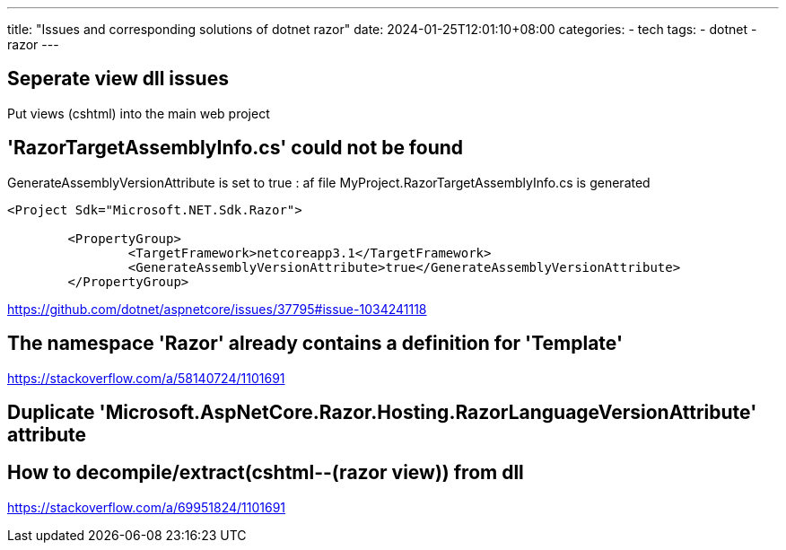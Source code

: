 ---
title: "Issues and corresponding solutions of dotnet razor"
date: 2024-01-25T12:01:10+08:00
categories:
- tech
tags:
- dotnet
- razor
---

== Seperate view dll issues

Put views (cshtml) into the main web project

== 'RazorTargetAssemblyInfo.cs' could not be found

GenerateAssemblyVersionAttribute is set to true : af file MyProject.RazorTargetAssemblyInfo.cs is generated


[source,xml]
----
<Project Sdk="Microsoft.NET.Sdk.Razor">

	<PropertyGroup>
		<TargetFramework>netcoreapp3.1</TargetFramework>
		<GenerateAssemblyVersionAttribute>true</GenerateAssemblyVersionAttribute>
	</PropertyGroup>

----

https://github.com/dotnet/aspnetcore/issues/37795#issue-1034241118



== The namespace 'Razor' already contains a definition for 'Template'


https://stackoverflow.com/a/58140724/1101691

== Duplicate 'Microsoft.AspNetCore.Razor.Hosting.RazorLanguageVersionAttribute' attribute


== How to decompile/extract(cshtml--(razor view)) from dll



https://stackoverflow.com/a/69951824/1101691